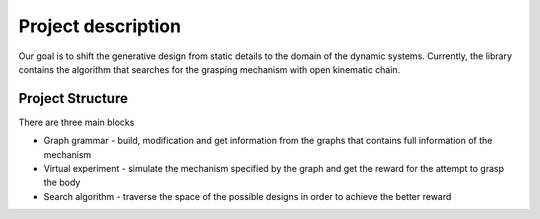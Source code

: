 ===================
Project description
===================

Our goal is to shift the generative design from static details to the domain of the dynamic systems.
Currently, the library contains the algorithm that searches for the grasping mechanism with open kinematic chain.

Project Structure
-----------------

There are three main blocks

* Graph grammar - build, modification and get information from the graphs that contains full information of the mechanism
* Virtual experiment - simulate the mechanism specified by the graph and get the reward for the attempt to grasp the body
* Search algorithm - traverse the space of the possible designs in order to achieve the better reward

.. image:: ../images/algorithm_scheme.jpg
.. image:: ../images/general_scheme.jpg
